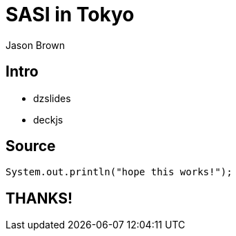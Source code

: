 = SASI in Tokyo
Jason Brown
:backend: dzslides
:dzslides-style: stormy
:dzslides-transition: fade
:dzslides-fonts: family=Yanone+Kaffeesatz:400,700,200,300&family=Cedarville+Cursive
:dzslides-highlight: monokai
:source-highlighter: highlightjs

[.topic.intro]
== Intro

[.incremental]
* dzslides
* deckjs

[.topic.source]
== Source

[source,java]
--
System.out.println("hope this works!");
--

[.topic.ending]
== THANKS!
